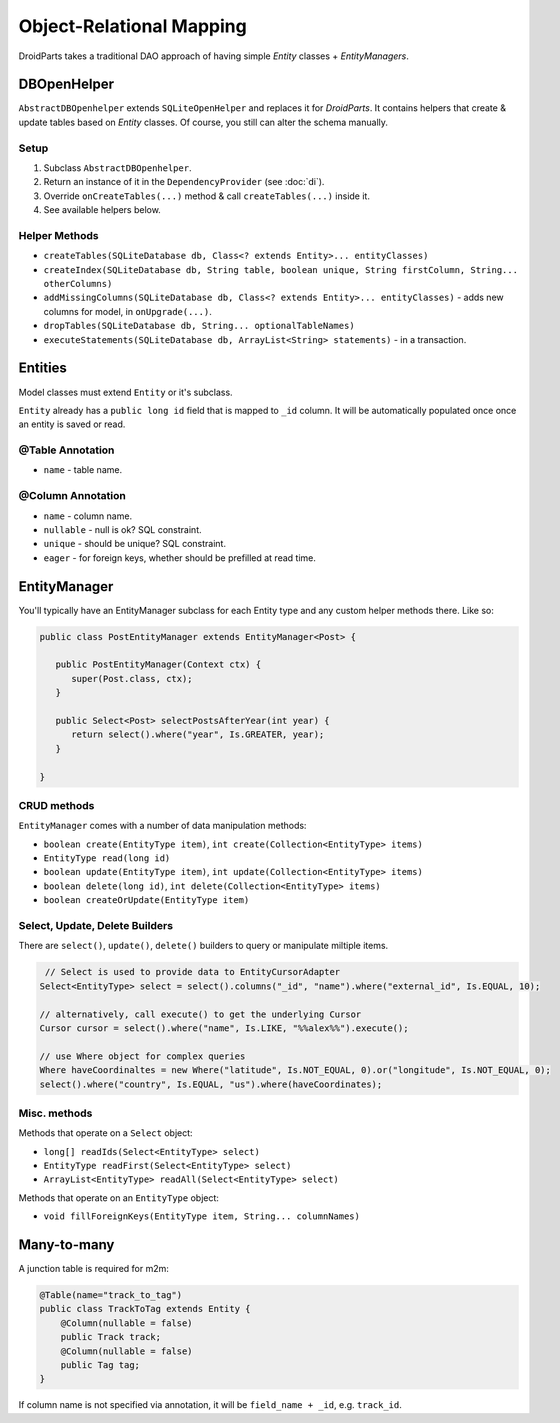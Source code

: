 =========================
Object-Relational Mapping
=========================

DroidParts takes a traditional DAO approach of having simple *Entity* classes + *EntityManagers*.

DBOpenHelper
============

``AbstractDBOpenhelper`` extends ``SQLiteOpenHelper`` and replaces it for *DroidParts*.
It contains helpers that create & update tables based on *Entity* classes.
Of course, you still can alter the schema manually.

Setup
-----

#. Subclass ``AbstractDBOpenhelper``.
#. Return an instance of it in the ``DependencyProvider`` (see :doc:`di`).
#. Override ``onCreateTables(...)`` method & call ``createTables(...)`` inside it.
#. See available helpers below.

Helper Methods
--------------

* ``createTables(SQLiteDatabase db, Class<? extends Entity>... entityClasses)``
* ``createIndex(SQLiteDatabase db, String table, boolean unique, String firstColumn, String... otherColumns)``
* ``addMissingColumns(SQLiteDatabase db, Class<? extends Entity>... entityClasses)`` - adds new columns for model, in ``onUpgrade(...)``.
* ``dropTables(SQLiteDatabase db, String... optionalTableNames)``
* ``executeStatements(SQLiteDatabase db, ArrayList<String> statements)`` - in a transaction.

Entities
========

Model classes must extend ``Entity`` or it's subclass.

``Entity`` already has a ``public long id`` field that is mapped to ``_id`` column.
It will be automatically populated once once an entity is saved or read.

@Table Annotation
-----------------

* ``name`` - table name.

@Column Annotation
------------------

* ``name`` - column name.
* ``nullable`` - null is ok? SQL constraint.
* ``unique`` - should be unique? SQL constraint.
* ``eager`` - for foreign keys, whether should be prefilled at read time.

EntityManager
=============

You'll typically have an EntityManager subclass for each Entity type and any custom helper methods there.
Like so:

.. code-block:: java
    
   public class PostEntityManager extends EntityManager<Post> {
   
      public PostEntityManager(Context ctx) {
         super(Post.class, ctx);
      }
      
      public Select<Post> selectPostsAfterYear(int year) {
         return select().where("year", Is.GREATER, year);
      }
      
   }
   
CRUD methods
------------
   
``EntityManager`` comes with a number of data manipulation methods:

* ``boolean create(EntityType item)``, ``int create(Collection<EntityType> items)``
* ``EntityType read(long id)``
* ``boolean update(EntityType item)``, ``int update(Collection<EntityType> items)``
* ``boolean delete(long id)``, ``int delete(Collection<EntityType> items)``
* ``boolean createOrUpdate(EntityType item)``

Select, Update, Delete Builders
-------------------------------

There are ``select()``, ``update()``, ``delete()`` builders to query or manipulate miltiple items.

.. code-block:: java

    // Select is used to provide data to EntityCursorAdapter
   Select<EntityType> select = select().columns("_id", "name").where("external_id", Is.EQUAL, 10);
   
   // alternatively, call execute() to get the underlying Cursor
   Cursor cursor = select().where("name", Is.LIKE, "%%alex%%").execute();
   
   // use Where object for complex queries
   Where haveCoordinaltes = new Where("latitude", Is.NOT_EQUAL, 0).or("longitude", Is.NOT_EQUAL, 0);
   select().where("country", Is.EQUAL, "us").where(haveCoordinates);

Misc. methods
-------------

Methods that operate on a ``Select`` object:

*  ``long[] readIds(Select<EntityType> select)``
*  ``EntityType readFirst(Select<EntityType> select)``
*  ``ArrayList<EntityType> readAll(Select<EntityType> select)``

Methods that operate on an ``EntityType`` object:

*  ``void fillForeignKeys(EntityType item, String... columnNames)``


Many-to-many
============

A junction table is required for m2m:

.. code-block:: java

    @Table(name="track_to_tag")
    public class TrackToTag extends Entity {
        @Column(nullable = false)
        public Track track;
        @Column(nullable = false)
        public Tag tag;
    }
    
If column name is not specified via annotation, it will be ``field_name + _id``, e.g. ``track_id``.